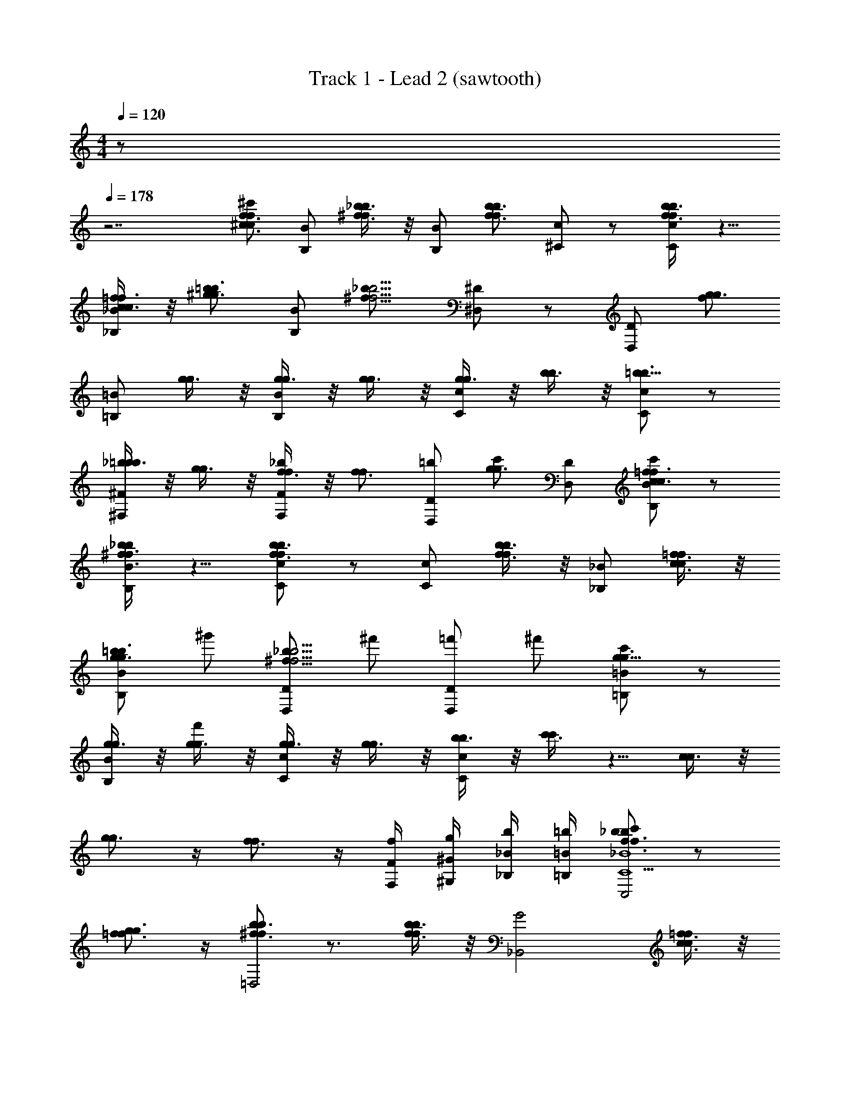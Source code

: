 X: 1
T: Track 1 - Lead 2 (sawtooth)
Z: ABC Generated by Starbound Composer
L: 1/8
M: 4/4
Q: 1/4=120
K: C
z 
Q: 1/4=178
z7 
[^c'^c3/2f3/2c2f2] [BB,] [_b3/4^f3/4bf] z/4 [BB,] [b3/2f3/2b2f2z] [c^C] z [b3/4f3/4bfcC] z5/4 
[=f3/4c3/4fc_B_B,] z/4 [=b3/2^g3/2b2g2z] [BB,] [^f15/8_b15/8f5/2b5/2z] [^D^D,] z [DD,] [fg3/2g2] 
[=B=B,] [g3/4g] z/4 [g3/4gBB,] z/4 [g3/4g] z/4 [g3/4gcC] z/4 [b3/4b] z/4 [cC=b9/8b3/2] z 
[_b3/4b=b^F^F,] z/4 [g3/4g] z/4 [f3/4f_bFF,] z/4 [f3/2f2z] [=bDD,] [c'g3/2g2] [DD,] [c'BB,c3/2=f3/2c2f2] z 
[^f3/4_b3/4fbBB,] z5/4 [cCb3/2f3/2b2f2] z [cC] [b3/4f3/4bf] z/4 [_B_B,] [=f3/4c3/4fc] z/4 
[BB,=b3/2g3/2b2g2] ^g' [DD,_b15/8^f15/8b5/2f5/2] ^f' [=f'DD,] ^f' [c'=B=B,g9/8g3/2] z 
[g3/4gBB,] z/4 [g3/4gf'] z/4 [g3/4gcC] z/4 [g3/4g] z/4 [b3/4bcC] z/4 [c'3/4c'] z5/4 [c3/4c] z/4 
[g3/2g2] z/2 [f3/2f2] z/2 [F/2F,/2f/2] [^G/2^G,/2g/2] [_B/2_B,/2b/2] [=B/2=B,/2=b/2] [c'f3/2_b3/2f2b2C,4_B8c'10C10] z 
[g3/2=f3/2g2f2] z/2 [b3/2^f3/2b2f2=D,4] z3/2 [b3/4f3/4bf] z/4 [_B,,4G4z] [=f3/4c3/4fc] z/4 
[=b3/2g3/2b2g2z] E/2 [F/2f'/2] [=f'/2^f15/8_b15/8f5/2b5/2^D,,4F4] z/2 [c'C] [b_B,] [=B,=b] [fg3/2g2c3C3c'3=B,,4] z 
[g3/4g] z/4 [g3/4gF5f5^f'5] z/4 [g3/4g^C,4] z/4 [g3/4g] z/4 [_b3/4b] z/4 [=b9/8b3/2z] [^F,,4z] [_B,/2_b/2B/2b3/4b=b] [=B,/2b/2=B/2] 
[C/2c'/2c/2g3/4g] [F5/2f5/2f'5/2z/2] [f3/4f_b] z/4 [f3/2f2D,,4z] =b [f/2F,/2F/2c'g3/2g2] [g/2G,/2G/2] [_b/2_B,/2_B/2] [=B/2=B,/2=b/2] [c'f3/2_b3/2f2b2B,,4c'8c8C8] z 
[=f3/2g3/2f2g2] z/2 [b3/2^f3/2b2f2C,4] z3/2 [b3/4f3/4bf] z/4 [_B,,4z] [_B,/2b/2_B/2=f3/4c3/4fc] [=B,/2=b/2=B/2] 
[C/2c'/2c/2b3/2g3/2b2g2] [F5/2^f5/2g'5/2z/2] g' [_b15/8f15/8b5/2f5/2D,,4z] [f'f'Ee] [=f'f'D^d] [^f'eEf'] [c'g9/8g3/2c'3c3C3=B,,4] z 
[g3/4g] z/4 [g3/4gf'E3e3f'3] z/4 [g3/4gC,4] z/4 [g3/4g] z/4 [=b/2B,/2B/2_b3/4b] [c'/2C/2c/2] [^d'/2D/2d/2c'3/4c'] [=f/2=F/2=f'/2] [^f'F,,f'^f^F] [c3/4c] z/4 
[f'F,,f'fFg3/2g2] z [f'F,,f'fFf3/2f2] z [F,/2F/2f/2] [G,/2G/2g/2] [_B,/2_B/2b/2] [=B/2=B,/2=b/2] [c'c3/2=f3/2c2f2] [BB,] 
[_b3/4^f3/4bf] z/4 [BB,] [b3/2f3/2b2f2z] [cC] z [b3/4f3/4bfcC] z5/4 [=f3/4c3/4fc_B_B,] z/4 
[=b3/2g3/2b2g2z] [BB,] [^f15/8_b15/8f5/2b5/2z] [D^D,] z [DD,] [fg3/2g2] [=B=B,] 
[g3/4g] z/4 [g3/4gBB,] z/4 [g3/4g] z/4 [g3/4gcC] z/4 [b3/4b] z/4 [cC=b9/8b3/2] z [_b3/4b=bFF,] z/4 
[g3/4g] z/4 [f3/4f_bFF,] z/4 [f3/2f2z] [=bDD,] [c'g3/2g2] [DD,] [c'BB,c3/2=f3/2c2f2] z 
[^f3/4_b3/4fbBB,] z5/4 [cCb3/2f3/2b2f2] z [cC] [b3/4f3/4bf] z/4 [_B_B,] [=f3/4c3/4fc] z/4 
[BB,=b3/2g3/2b2g2] g' [DD,_b15/8^f15/8b5/2f5/2] f' [=f'DD,] ^f' [c'=B=B,g9/8g3/2] z 
[g3/4gBB,] z/4 [g3/4gf'] z/4 [g3/4gcC] z/4 [g3/4g] z/4 [b3/4bcC] z/4 [c'3/4c'] z5/4 [c3/4c] z/4 
[g3/2g2] z/2 [f3/2f2] z/2 [F/2F,/2f/2] [G/2G,/2g/2] [_B/2_B,/2b/2] [=B/2=B,/2=b/2] [c'f3/2_b3/2f2b2=C,4_B8c'10C10] z 
[g3/2=f3/2g2f2] z/2 [b3/2^f3/2b2f2=D,4] z3/2 [b3/4f3/4bf] z/4 [_B,,4G4z] [=f3/4c3/4fc] z/4 
[=b3/2g3/2b2g2z] E/2 [F/2f'/2] [=f'/2^f15/8_b15/8f5/2b5/2D,,4F4] z/2 [c'C] [b_B,] [=B,=b] [fg3/2g2c3C3c'3=B,,4] z 
[g3/4g] z/4 [g3/4gF5f5^f'5] z/4 [g3/4g^C,4] z/4 [g3/4g] z/4 [_b3/4b] z/4 [=b9/8b3/2z] [F,,4z] [_B,/2_b/2B/2b3/4b=b] [=B,/2b/2=B/2] 
[C/2c'/2c/2g3/4g] [F5/2f5/2f'5/2z/2] [f3/4f_b] z/4 [f3/2f2D,,4z] =b [f/2F,/2F/2c'g3/2g2] [g/2G,/2G/2] [_b/2_B,/2_B/2] [=B/2=B,/2=b/2] [c'f3/2_b3/2f2b2B,,4c'8c8C8] z 
[=f3/2g3/2f2g2] z/2 [b3/2^f3/2b2f2C,4] z3/2 [b3/4f3/4bf] z/4 [_B,,4z] [_B,/2b/2_B/2=f3/4c3/4fc] [=B,/2=b/2=B/2] 
[C/2c'/2c/2b3/2g3/2b2g2] [F5/2^f5/2g'5/2z/2] g' [_b15/8f15/8b5/2f5/2D,,4z] [f'f'Ee] [=f'f'Dd] [^f'eEf'] [c'g9/8g3/2c'3c3C3=B,,4] z 
[g3/4g] z/4 [g3/4gf'E3e3f'3] z/4 [g3/4gC,4] z/4 [g3/4g] z/4 [=b/2B,/2B/2_b3/4b] [c'/2C/2c/2] [d'/2D/2d/2c'3/4c'] [=f/2=F/2=f'/2] [^f'F,,f'^f^F] [c3/4c] z/4 
[f'F,,f'fFg3/2g2] z [f'F,,f'fFf3/2f2] z [F,/2F/2f/2] [G,/2G/2g/2] [_B,/2_B/2b/2] [=B/2=B,/2=b/2] 
